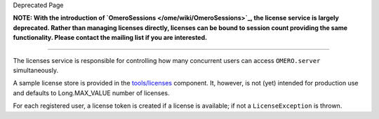 Deprecated Page

**NOTE: With the introduction of
`OmeroSessions </ome/wiki/OmeroSessions>`_, the license service is
largely deprecated. Rather than managing licenses directly, licenses can
be bound to session count providing the same functionality. Please
contact the mailing list if you are interested.**

--------------

The licenses service is responsible for controlling how many concurrent
users can access ``OMERO.server`` simultaneously.

A sample license store is provided in the
`tools/licenses </ome/browser/ome.git/components/tools/licenses>`_
component. It, however, is not (yet) intended for production use and
defaults to Long.MAX\_VALUE number of licenses.

For each registered user, a license token is created if a license is
available; if not a ``LicenseException`` is thrown.
